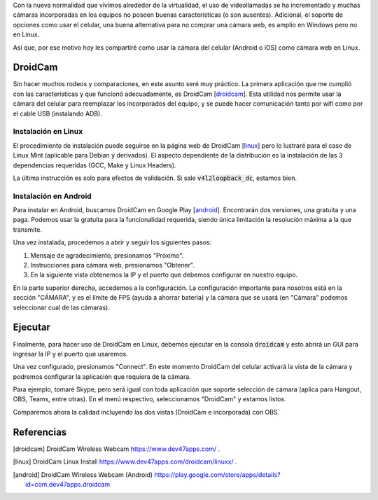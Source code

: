 .. title: Usar la cámara de tu celular como webcam
.. slug: usar-la-camara-de-tu-celular-como-webcam
.. date: 2020-05-17 15:02:25-05:00
.. tags: linux, android, webcam, cámara, droidcam, aplicaciones android
.. category: tecnología
.. link: 
.. description: Usar la cámara del celular (smartphone) Android o iOS como cámara web (webcam) en Linux (Mint).
.. type: text
.. author: Edward Villegas-Pulgarin

Con la nueva normalidad que vivimos alrededor de la virtualidad, el uso de
videollamadas se ha incrementado y muchas cámaras incorporadas en los
equipos no poseen buenas características (o son ausentes). Adicional, el
soporte de opciones como usar el celular, una buena alternativa para no
comprar una cámara web, es amplio en Windows pero no en Linux.

Así que, por ese motivo hoy les compartiré como usar la cámara del celular
(Android o iOS) como cámara web en Linux.

.. TEASER_END

DroidCam
========

Sin hacer muchos rodeos y comparaciones, en este asunto seré muy práctico.
La primera aplicación que me cumplió con las características y que
funcionó adecuadamente, es DroidCam [droidcam_]. Esta utilidad nos permite
usar la cámara del celular para reemplazar los incorporados del equipo, y
se puede hacer comunicación tanto por wifi como por el cable USB
(instalando ADB).

Instalación en Linux
--------------------

El procedimiento de instalación puede seguirse en la página web de
DroidCam [linux_] pero lo lustraré para el caso de Linux Mint
(aplicable para Debian y derivados). El aspecto dependiente de la
distribución es la instalación de las 3 dependencias requeridas (GCC, Make
y Linux Headers).

.. raw:: html

    <pre><font color="#8AE234"><b>cosmoscalibur@edliviano</b></font>:<font color="#729FCF"><b>/tmp</b></font>$  wget https://files.dev47apps.net/linux/droidcam_latest.zip
    --2020-05-12 19:03:30--  https://files.dev47apps.net/linux/droidcam_latest.zip
    Resolving files.dev47apps.net (files.dev47apps.net)... 104.28.5.185, 104.28.4.185, 2606:4700:3037::681c:4b9, ...
    Connecting to files.dev47apps.net (files.dev47apps.net)|104.28.5.185|:443... connected.
    HTTP request sent, awaiting response... 200 OK
    Length: 933306 (911K) [application/zip]
    Saving to: ‘droidcam_latest.zip’
    droidcam_latest.zip 100%[===================&gt;] 911,43K  2,45MB/s    in 0,4s    
    2020-05-12 19:03:30 (2,45 MB/s) - ‘droidcam_latest.zip’ saved [933306/933306]
    <font color="#8AE234"><b>cosmoscalibur@edliviano</b></font>:<font color="#729FCF"><b>/tmp</b></font>$  echo &quot;5ff0e772a76befba4e37e03101b611d7 droidcam_latest.zip&quot; | md5sum -c --
    droidcam_latest.zip: OK
    <font color="#8AE234"><b>cosmoscalibur@edliviano</b></font>:<font color="#729FCF"><b>~/tmp</b></font>$ sudo apt install -y gcc make linux-headers-`uname -r`
    Reading package lists... Done
    Building dependency tree       
    Reading state information... Done
    make is already the newest version (4.1-9.1ubuntu1).
    gcc is already the newest version (4:7.4.0-1ubuntu2.3).
    linux-headers-5.3.0-51-generic is already the newest version (5.3.0-51.44~18.04.2).
    <font color="#8AE234"><b>cosmoscalibur@edliviano</b></font>:<font color="#729FCF"><b>/tmp</b></font>$  unzip droidcam_latest.zip -d droidcam &amp;&amp; cd droidcam
    Archive:  droidcam_latest.zip
      inflating: droidcam/LICENCE        
      inflating: droidcam/Makefile       
      inflating: droidcam/README.md      
      inflating: droidcam/droidcam       
      inflating: droidcam/droidcam-cli   
      inflating: droidcam/install        
      creating: droidcam/src/
      inflating: droidcam/uninstall      
      creating: droidcam/v4l2loopback/
      inflating: droidcam/v4l2loopback/v4l2loopback-dc.c  
      inflating: droidcam/v4l2loopback/Makefile  
      inflating: droidcam/v4l2loopback/test-mmap.c  
      inflating: droidcam/v4l2loopback/test.c  
    <font color="#8AE234"><b>cosmoscalibur@edliviano</b></font>:<font color="#729FCF"><b>/tmp/droidcam</b></font>$  sudo ./install
    [sudo] password for cosmoscalibur:            
    Webcam parameters: &apos;640&apos; and &apos;480&apos;
    Building v4l2loopback-dc.ko
    make: Entering directory &apos;/tmp/droidcam/v4l2loopback&apos;
    make -C /lib/modules/`uname -r`/build M=`pwd`
    make[1]: Entering directory &apos;/usr/src/linux-headers-5.3.0-51-generic&apos;
      CC [M]  /tmp/droidcam/v4l2loopback/v4l2loopback-dc.o
      Building modules, stage 2.
      MODPOST 1 modules
      CC      /tmp/droidcam/v4l2loopback/v4l2loopback-dc.mod.o
      LD [M]  /tmp/droidcam/v4l2loopback/v4l2loopback-dc.ko
    make[1]: Leaving directory &apos;/usr/src/linux-headers-5.3.0-51-generic&apos;
    make: Leaving directory &apos;/tmp/droidcam/v4l2loopback&apos;
    Moving driver and executable to system folders
    + cp v4l2loopback/v4l2loopback-dc.ko /lib/modules/5.3.0-51-generic/kernel/drivers/media/video/
    + cp droidcam /usr/bin/
    + cp droidcam-cli /usr/bin/
    + set +x
    Registering webcam device
    Running depmod
    make: Entering directory &apos;/tmp/droidcam/v4l2loopback&apos;
    make -C /lib/modules/`uname -r`/build M=`pwd` clean
    make[1]: Entering directory &apos;/usr/src/linux-headers-5.3.0-51-generic&apos;
      CLEAN   /tmp/droidcam/v4l2loopback/Module.symvers
    make[1]: Leaving directory &apos;/usr/src/linux-headers-5.3.0-51-generic&apos;
    make: Leaving directory &apos;/tmp/droidcam/v4l2loopback&apos;
    Adding uninstall script
    Adding driver to /etc/modules
    Done
    <font color="#8AE234"><b>cosmoscalibur@edliviano</b></font>:<font color="#729FCF"><b>/tmp/droidcam</b></font>$ lsmod | grep v4l2loopback_dc
    <font color="#EF2929"><b>v4l2loopback_dc</b></font>        24576  0
    videodev              208896  5 v4l2_common,videobuf2_v4l2,<font color="#EF2929"><b>v4l2loopback_dc</b></font>,uvcvideo,videobuf2_common
    </pre>

La última instrucción es solo para efectos de validación. Si sale
:code:`v4l2loopback_dc`, estamos bien.

Instalación en Android
----------------------

Para instalar en Android, buscamos DroidCam en Google Play [android_].
Encontrarán dos versiones, una gratuita y una paga. Podemos usar la
gratuita para la funcionalidad requerida, siendo única limitación la
resolución máxima a la que transmite.

Una vez instalada, procedemos a abrir y seguir los siguientes pasos:

1. Mensaje de agradecimiento, presionamos "Próximo".
2. Instrucciones para cámara web, presionamos "Obtener".
3. En la siguiente vista obtenemos la IP y el puerto que debemos
   configurar en nuestro equipo.

.. thumbnail:: /images/usar-la-camara-de-tu-celular-como-webcam/droidcam-activo-ip-puerto.jpg
   :align: center
   :width: 300px
   :alt: DroidCam activo (información de IP y puerto).

   DroidCam activo (información de IP y puerto).

En la parte superior derecha, accedemos a la configuración. La
configuración importante para nosotros está en la sección "CÁMARA", y es
el límite de FPS (ayuda a ahorrar batería) y la cámara que se usará (en
"Cámara" podemos seleccionar cual de las cámaras).

Ejecutar
========

Finalmente, para hacer uso de DroidCam en Linux, debemos ejecutar en la
consola :code:`droidcam` y esto abrirá un GUI para ingresar la IP y el
puerto que usaremos.

.. raw:: html

    <pre><font color="#8AE234"><b>cosmoscalibur@edliviano</b></font>:<font color="#729FCF"><b>/tmp/droidcam</b></font>$ droidcam
    Device: USB2.0 VGA UVC WebCam: USB2.0 V
    Device: USB2.0 VGA UVC WebCam: USB2.0 V
    Device: Droidcam
    Found driver: /dev/video2 (fd:7)
    connecting to 192.168.1.2:4747
    </pre>

.. thumbnail:: /images/usar-la-camara-de-tu-celular-como-webcam/droidcam-linux-gui.png
   :align: center
   :width: 400px
   :alt: Cliente GUI de DroidCam en Linux.

   Cliente GUI de DroidCam en Linux. Aquí ingresamos IP y puerto.

Una vez configurado, presionamos "Connect". En este momento DroidCam del
celular activará la vista de la cámara y podremos configurar la aplicación
que requiera de la cámara.

Para ejemplo, tomaré Skype, pero será igual con toda aplicación que
soporte selección de cámara (aplica para Hangout, OBS, Teams, entre otras).
En el menú respectivo, seleccionamos "DroidCam" y estamos listos.

.. thumbnail:: /images/usar-la-camara-de-tu-celular-como-webcam/droidcam-seleccion-skype.jpg
   :align: center
   :width: 400px
   :alt: Selección de DroidCam como cámara en Skype.

   Selección de DroidCam como cámara en las aplicaciones.


Comparemos ahora la calidad incluyendo las dos vistas (DroidCam e
incorporada) con OBS.

.. thumbnail:: /images/usar-la-camara-de-tu-celular-como-webcam/droidcam-vs-integrada.png
   :align: center
   :width: 600px
   :alt: Comparación de cámara DroidCam y cámara integrada.

   Comparación incorporando la vista de DroidCam (izquierda) y la cámara integrada de mi equipo (derecha) en OBS.


Referencias
=========== 

.. [droidcam] DroidCam Wireless Webcam https://www.dev47apps.com/ .
.. [linux] DroidCam Linux Install https://www.dev47apps.com/droidcam/linuxx/ .
.. [android] DroidCam Wireless Webcam (Android) https://play.google.com/store/apps/details?id=com.dev47apps.droidcam




